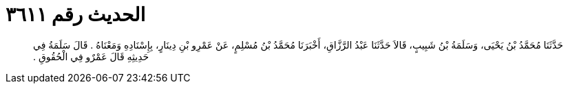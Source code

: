 
= الحديث رقم ٣٦١١

[quote.hadith]
حَدَّثَنَا مُحَمَّدُ بْنُ يَحْيَى، وَسَلَمَةُ بْنُ شَبِيبٍ، قَالاَ حَدَّثَنَا عَبْدُ الرَّزَّاقِ، أَخْبَرَنَا مُحَمَّدُ بْنُ مُسْلِمٍ، عَنْ عَمْرِو بْنِ دِينَارٍ، بِإِسْنَادِهِ وَمَعْنَاهُ ‏.‏ قَالَ سَلَمَةُ فِي حَدِيثِهِ قَالَ عَمْرٌو فِي الْحُقُوقِ ‏.‏